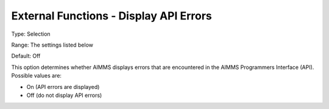 

.. _Miscellaneous_External_Functions_-_Display_A:


External Functions - Display API Errors
=======================================



Type:	Selection	

Range:	The settings listed below	

Default:	Off	



This option determines whether AIMMS displays errors that are encountered in the AIMMS Programmers Interface (API). Possible values are:



*	On (API errors are displayed)
*	Off (do not display API errors)



